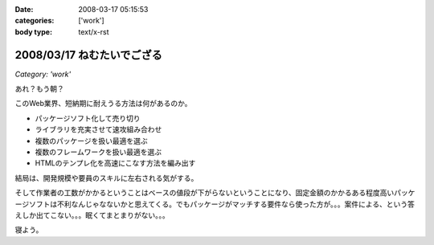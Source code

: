 :date: 2008-03-17 05:15:53
:categories: ['work']
:body type: text/x-rst

===========================
2008/03/17 ねむたいでござる
===========================

*Category: 'work'*

あれ？もう朝？

このWeb業界、短納期に耐えうる方法は何があるのか。

- パッケージソフト化して売り切り
- ライブラリを充実させて速攻組み合わせ
- 複数のパッケージを扱い最適を選ぶ
- 複数のフレームワークを扱い最適を選ぶ
- HTMLのテンプレ化を高速にこなす方法を編み出す

結局は、開発規模や要員のスキルに左右される気がする。

そして作業者の工数がかかるということはベースの値段が下がらないということになり、固定金額のかかるある程度高いパッケージソフトは不利なんじゃなないかと思えてくる。でもパッケージがマッチする要件なら使った方が。。。案件による、という答えしか出てこない。。。眠くてまとまりがない。。。

寝よう。


.. :extend type: text/html
.. :extend:

